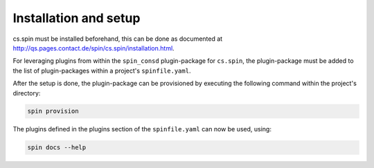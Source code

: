 .. -*- coding: utf-8 -*-
   Copyright (C) 2024 CONTACT Software GmbH
   All rights reserved.
   https://www.contact-software.com/

======================
Installation and setup
======================

cs.spin must be installed beforehand, this can be done as documented at
http://qs.pages.contact.de/spin/cs.spin/installation.html.

For leveraging plugins from within the ``spin_consd`` plugin-package for
``cs.spin``, the plugin-package must be added to the list of plugin-packages
within a project's ``spinfile.yaml``.

.. code-block:: yaml
    :caption: Example: ``spinfile.yaml`` setup to enable the pytest and python plugins

    plugin_packages:
        - spin_consd
    plugins:
        - spin_consd.stdworkflows

After the setup is done, the plugin-package can be provisioned by executing the
following command within the project's directory:

.. code-block:: console

    spin provision

The plugins defined in the plugins section of the ``spinfile.yaml`` can now be
used, using:

.. code-block:: console

    spin docs --help
